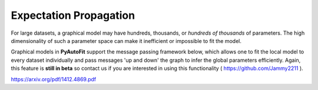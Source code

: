 .. _expectation_propagation:

Expectation Propagation
-----------------------

For large datasets, a graphical model may have hundreds, thousands, or *hundreds of thousands* of parameters. The
high dimensionality of such a parameter space can make it inefficient or impossible to fit the model.

Graphical models in **PyAutoFit** support the message passing framework below, which allows one to fit the local model
to every dataset individually and pass messages 'up and down' the graph to infer the global parameters efficiently.
Again, this feature is **still in beta** so contact us if you are interested in using this functionality ( https://github.com/Jammy2211 ).

https://arxiv.org/pdf/1412.4869.pdf